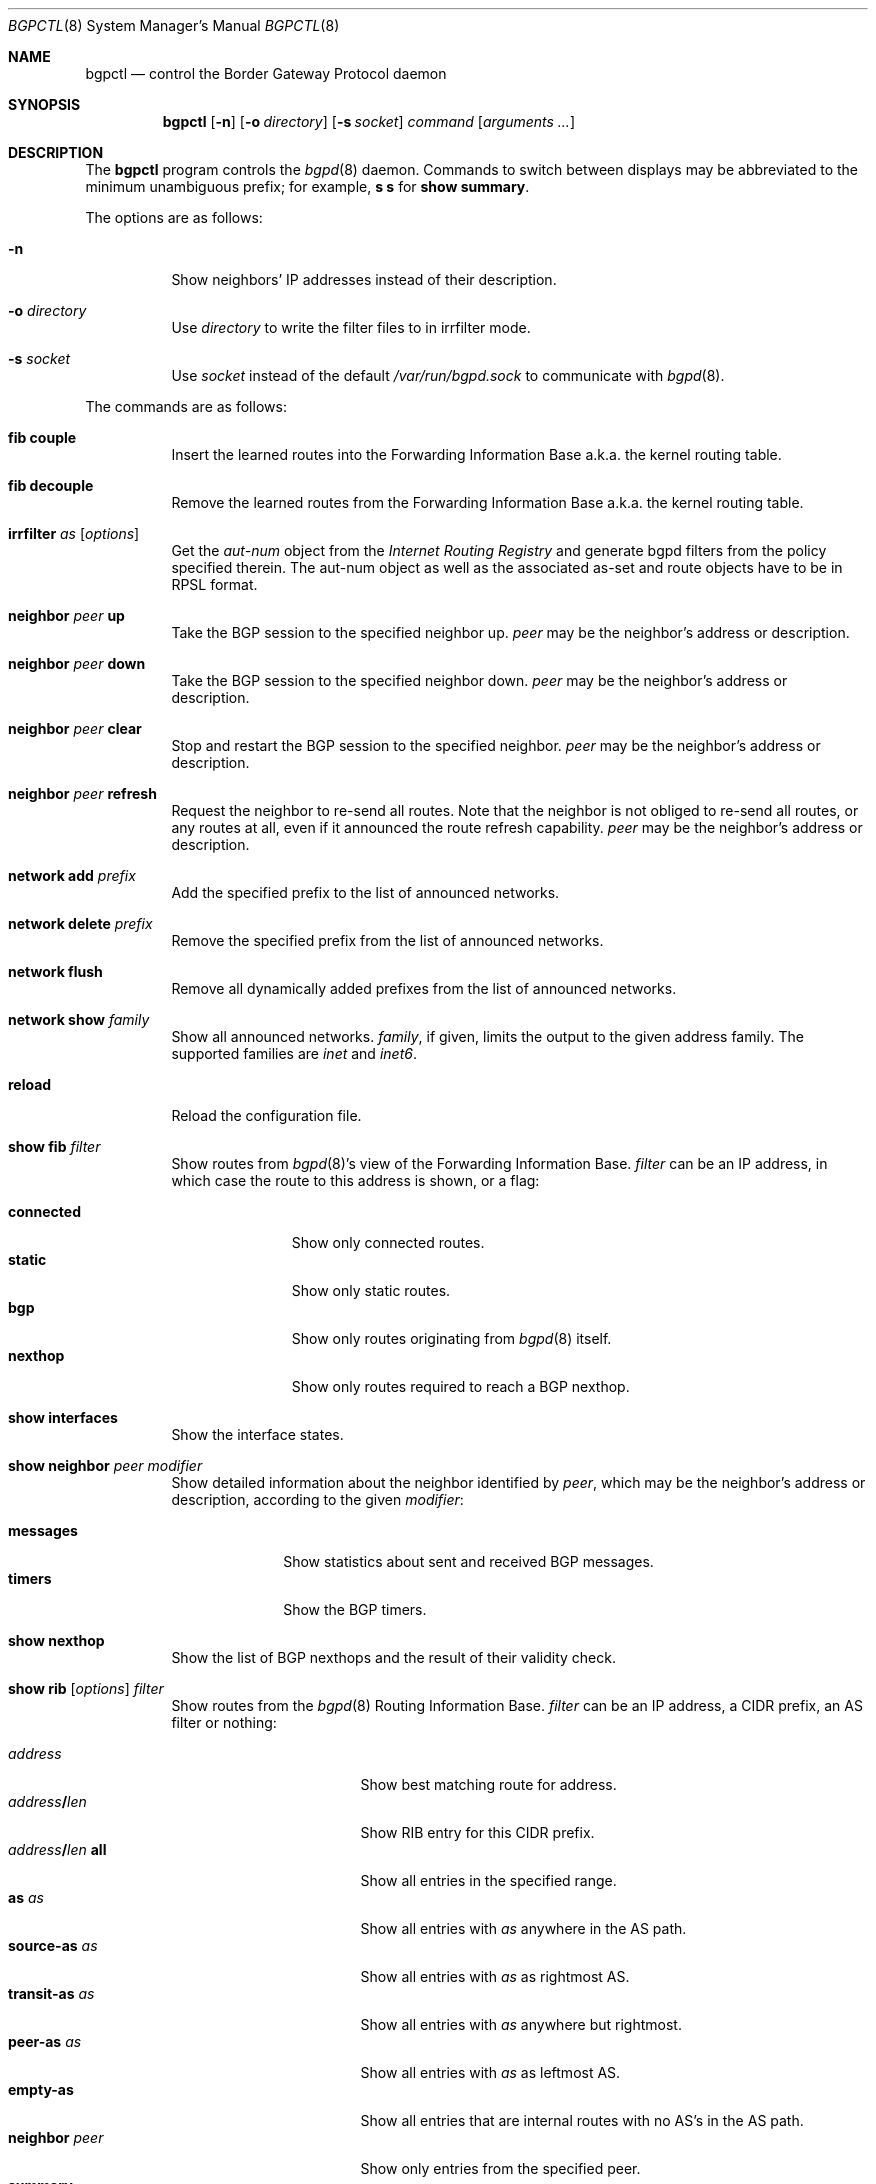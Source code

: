 .\" $OpenBSD: bgpctl.8,v 1.42 2007/03/07 11:55:54 henning Exp $
.\"
.\" Copyright (c) 2003 Henning Brauer <henning@openbsd.org>
.\"
.\" Permission to use, copy, modify, and distribute this software for any
.\" purpose with or without fee is hereby granted, provided that the above
.\" copyright notice and this permission notice appear in all copies.
.\"
.\" THE SOFTWARE IS PROVIDED "AS IS" AND THE AUTHOR DISCLAIMS ALL WARRANTIES
.\" WITH REGARD TO THIS SOFTWARE INCLUDING ALL IMPLIED WARRANTIES OF
.\" MERCHANTABILITY AND FITNESS. IN NO EVENT SHALL THE AUTHOR BE LIABLE FOR
.\" ANY SPECIAL, DIRECT, INDIRECT, OR CONSEQUENTIAL DAMAGES OR ANY DAMAGES
.\" WHATSOEVER RESULTING FROM LOSS OF USE, DATA OR PROFITS, WHETHER IN AN
.\" ACTION OF CONTRACT, NEGLIGENCE OR OTHER TORTIOUS ACTION, ARISING OUT OF
.\" OR IN CONNECTION WITH THE USE OR PERFORMANCE OF THIS SOFTWARE.
.\"
.Dd March 3, 2007
.Dt BGPCTL 8
.Os
.Sh NAME
.Nm bgpctl
.Nd control the Border Gateway Protocol daemon
.Sh SYNOPSIS
.Nm bgpctl
.Op Fl n
.Op Fl o Ar directory
.Op Fl s Ar socket
.Ar command
.Op Ar arguments ...
.Sh DESCRIPTION
The
.Nm
program controls the
.Xr bgpd 8
daemon.
Commands to switch between displays may be abbreviated to the
minimum unambiguous prefix; for example,
.Cm s s
for
.Cm show summary .
.Pp
The options are as follows:
.Bl -tag -width Ds
.It Fl n
Show neighbors' IP addresses instead of their description.
.It Fl o Ar directory
Use
.Ar directory
to write the filter files to in irrfilter mode.
.It Fl s Ar socket
Use
.Ar socket
instead of the default
.Pa /var/run/bgpd.sock
to communicate with
.Xr bgpd 8 .
.El
.Pp
The commands are as follows:
.Bl -tag -width xxxxxx
.It Cm fib couple
Insert the learned routes into the Forwarding Information Base
a.k.a. the kernel routing table.
.It Cm fib decouple
Remove the learned routes from the Forwarding Information Base
a.k.a. the kernel routing table.
.It Xo
.Cm irrfilter
.Ar as
.Op Ar options
.Xc
Get the
.Em aut-num
object from the
.Em Internet Routing Registry
and generate bgpd filters from the policy specified therein.
The aut-num object as well as the associated as-set and route objects
have to be in RPSL format.
.It Cm neighbor Ar peer Cm up
Take the BGP session to the specified neighbor up.
.Ar peer
may be the neighbor's address or description.
.It Cm neighbor Ar peer Cm down
Take the BGP session to the specified neighbor down.
.Ar peer
may be the neighbor's address or description.
.It Cm neighbor Ar peer Cm clear
Stop and restart the BGP session to the specified neighbor.
.Ar peer
may be the neighbor's address or description.
.It Cm neighbor Ar peer Cm refresh
Request the neighbor to re-send all routes.
Note that the neighbor is not obliged to re-send all routes, or any routes at
all, even if it announced the route refresh capability.
.Ar peer
may be the neighbor's address or description.
.It Cm network add Ar prefix
Add the specified prefix to the list of announced networks.
.It Cm network delete Ar prefix
Remove the specified prefix from the list of announced networks.
.It Cm network flush
Remove all dynamically added prefixes from the list of announced networks.
.It Cm network show Ar family
Show all announced networks.
.Ar family ,
if given, limits the output to the given address family.
The supported families are
.Em inet
and
.Em inet6 .
.It Cm reload
Reload the configuration file.
.It Cm show fib Ar filter
Show routes from
.Xr bgpd 8 Ns 's
view of the Forwarding Information Base.
.Ar filter
can be an IP address, in which case the route to this address is shown,
or a flag:
.Pp
.Bl -tag -width connected -compact
.It Cm connected
Show only connected routes.
.It Cm static
Show only static routes.
.It Cm bgp
Show only routes originating from
.Xr bgpd 8
itself.
.It Cm nexthop
Show only routes required to reach a BGP nexthop.
.El
.It Cm show interfaces
Show the interface states.
.It Cm show neighbor Ar peer modifier
Show detailed information about the neighbor identified by
.Ar peer ,
which may be the neighbor's address or description,
according to the given
.Ar modifier :
.Pp
.Bl -tag -width messages -compact
.It Cm messages
Show statistics about sent and received BGP messages.
.It Cm timers
Show the BGP timers.
.El
.It Cm show nexthop
Show the list of BGP nexthops and the result of their validity check.
.It Xo
.Cm show rib
.Op Ar options
.Ar filter
.Xc
Show routes from the
.Xr bgpd 8
Routing Information Base.
.Ar filter
can be an IP address, a CIDR prefix, an AS filter or nothing:
.Pp
.Bl -tag -width "address/len all" -compact
.It Ar address
Show best matching route for address.
.It Ar address Ns Li / Ns Ar len
Show RIB entry for this CIDR prefix.
.It Xo
.Ar address Ns Li / Ns Ar len
.Cm all
.Xc
Show all entries in the specified range.
.\".It Ar address/len Cm longer-prefixes
.It Cm as Ar as
Show all entries with
.Ar as
anywhere in the AS path.
.It Cm source-as Ar as
Show all entries with
.Ar as
as rightmost AS.
.It Cm transit-as Ar as
Show all entries with
.Ar as
anywhere but rightmost.
.It Cm peer-as Ar as
Show all entries with
.Ar as
as leftmost AS.
.It Cm empty-as
Show all entries that are internal routes with no AS's in the AS path.
.It Cm neighbor Ar peer
Show only entries from the specified peer.
.It Cm summary
This is the same as the
.Ic show summary
command.
.It Cm memory
Show RIB memory statistics.
.El
.Pp
Additionally, the following
.Ar options
are defined:
.Pp
.Bl -tag -width "detail" -compact
.It Cm detail
Show more detailed output for matched routes.
.It Ar family
Limit the output to the given address family.
.It Cm in
Show routes from the unfiltered Adj-RIB-In.
This is only possible if
.Em softreconfig in
is enabled for the neighbor.
.It Cm out
Show the filtered routes sent to a neighbor also known as Adj-RIB-Out.
.El
.Pp
Options are silently ignored when used together with
.Ar summary
or
.Ar memory .
Multiple options can be used at the same time and the
.Ar neighbor
filter can be combined with other filters.
.It Cm show summary
Show a list of all neighbors, including information about the session state
and message counters.
.El
.Sh FILES
.Bl -tag -width "/var/run/bgpd.sockXXX" -compact
.It Pa /etc/bgpd.conf
default
.Xr bgpd 8
configuration file
.It Pa /var/run/bgpd.sock
default
.Xr bgpd 8
control socket
.El
.Sh SEE ALSO
.Xr bgpd.conf 5 ,
.Xr bgpd 8 ,
.Xr bgplg 8 ,
.Xr bgplgsh 8
.Rs
.%R RFC 2622
.%T "Routing Policy Specification Language (RPSL)"
.%D June 1999
.Re
.Sh HISTORY
The
.Nm
program first appeared in
.Ox 3.5 .
irrfilter mode was added in
.Ox 4.1 .
